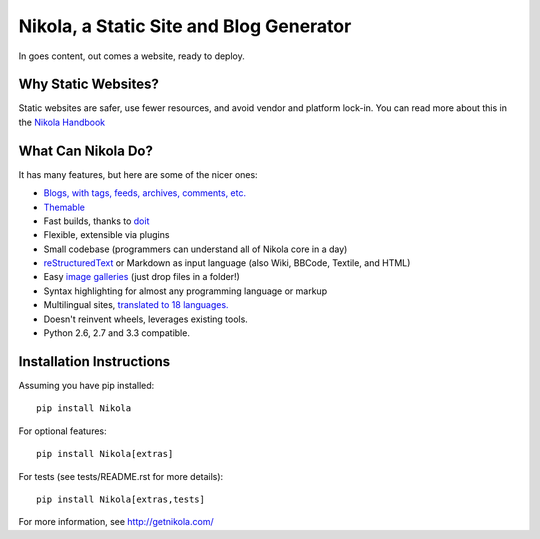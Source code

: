 Nikola, a Static Site and Blog Generator
========================================

In goes content, out comes a website, ready to deploy.

.. image:: https://badge.fury.io/py/Nikola.png
    :target: http://badge.fury.io/py/Nikola

.. image:: https://travis-ci.org/getnikola/nikola.png
   :target: https://travis-ci.org/getnikola/nikola

.. image:: https://pypip.in/v/Nikola/badge.png
        :target: https://crate.io/packages/Nikola

.. image:: https://pypip.in/d/Nikola/badge.png
        :target: https://crate.io/packages/Nikola

.. image:: https://coveralls.io/repos/getnikola/nikola/badge.png?branch=master
  :target: https://coveralls.io/r/getnikola/nikola?branch=master

Why Static Websites?
--------------------

Static websites are safer, use fewer resources, and avoid vendor and platform lock-in.
You can read more about this in the `Nikola Handbook`_


What Can Nikola Do?
-------------------

It has many features, but here are some of the nicer ones:

* `Blogs, with tags, feeds, archives, comments, etc.`__
* `Themable`_
* Fast builds, thanks to `doit`_
* Flexible, extensible via plugins
* Small codebase (programmers can understand all of Nikola core in a day)
* `reStructuredText`_ or Markdown as input language (also Wiki, BBCode, Textile, and HTML)
* Easy `image galleries`_ (just drop files in a folder!)
* Syntax highlighting for almost any programming language or markup
* Multilingual sites, `translated to 18 languages.`__
* Doesn't reinvent wheels, leverages existing tools.
* Python 2.6, 2.7 and 3.3 compatible.

.. _Nikola Handbook: http://getnikola.com/handbook.html#why-static
__ http://users.getnikola.com/
.. _Themable: http://themes.getnikola.com
.. _doit: http://pydoit.org
.. _reStructuredText: http://getnikola.com/quickstart.html
.. _image galleries: http://getnikola.com/galleries/demo/
__ https://www.transifex.com/projects/p/nikola/

Installation Instructions
-------------------------

Assuming you have pip installed::

    pip install Nikola

For optional features::

    pip install Nikola[extras]

For tests (see tests/README.rst for more details)::

    pip install Nikola[extras,tests]

For more information, see http://getnikola.com/
